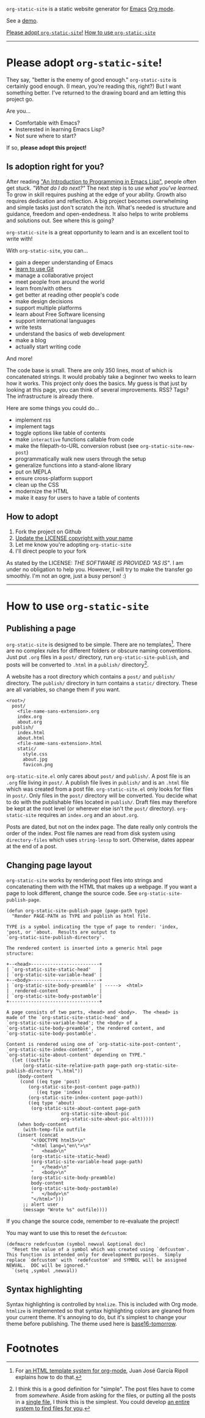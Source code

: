 =org-static-site= is a static website generator for [[https://www.gnu.org/software/emacs/][Emacs]] [[https://orgmode.org/][Org mode]].

See a [[https://excalamus.github.io][demo]].

[[https://github.com/excalamus/org-static-site/#please-adopt-org-static-site][Please adopt =org-static-site=!]]
[[https://github.com/excalamus/org-static-site/#how-to-use-org-static-site][How to use =org-static-site=]]
-----

* Please adopt =org-static-site=!

They say, "better is the enemy of good enough."  =org-static-site= is
certainly good enough.  (I mean, you're reading this, right?)  But I
want something better.  I've returned to the drawing board and am
letting this project go.

Are you...

- Comfortable with Emacs?
- Insterested in learning Emacs Lisp?
- Not sure where to start?

If so, *please adopt this project!*

** Is adoption right for you?
After reading [[https://www.gnu.org/software/emacs/manual/html_node/eintr/]["An Introduction to Programming in Emacs Lisp"]], people
often get stuck.  /"What do I do next?"/ The next step is to /use what
you've learned/.  To grow in skill requires pushing at the edge of
your ability.  Growth also requires dedication and reflection.  A big
project becomes overwhelming and simple tasks just don't scratch the
itch.  What's needed is structure and guidance, freedom and
open-endedness.  It also helps to write problems and solutions out.
See where this is going?

=org-static-site= is a great opportunity to learn and is an excellent
tool to write with!

With =org-static-site=, you can...

- gain a deeper understanding of Emacs
- [[https://git-scm.com/book/en/v2][learn to use Git]]
- manage a collaborative project
- meet people from around the world
- learn from/with others
- get better at reading other people's code
- make design decisions
- support multiple platforms
- learn about Free Software licensing
- support international languages
- write tests
- understand the basics of web development
- make a blog
- actually start writing code

And more!

The code base is small.  There are only 350 lines, most of which is
concatenated strings.  It would probably take a beginner two weeks to
learn how it works.  This project only does the basics.  My guess is
that just by looking at this page, you can think of several
improvements.  RSS?  Tags?  The infrastructure is already there.

Here are some things you could do...

- implement rss
- implement tags
- toggle options like table of contents
- make =interactive= functions callable from code
- make the filepath-to-URL conversion robust (see =org-static-site-new-post=)
- programmatically walk new users through the setup
- generalize functions into a stand-alone library
- put on MEPLA
- ensure cross-platform support
- clean up the CSS
- modernize the HTML
- make it easy for users to have a table of contents

** How to adopt
1. Fork the project on Github
2. [[https://softwareengineering.stackexchange.com/a/277699][Update the LICENSE copyright with your name]]
3. Let me know you're adopting =org-static-site=
4. I'll direct people to your fork

As stated by the LICENSE: /THE SOFTWARE IS PROVIDED "AS IS"/.  I am
under no obligation to help you.  However, I will try to make the
transfer go smoothly.  I'm not an ogre, just a busy person! :)

-----
* How to use =org-static-site=
** Publishing a page
=org-static-site= is designed to be simple.  There are no
templates[fn:2].  There are no complex rules for different folders or
obscure naming conventions.  Just put =.org= files in a =post/=
directory, run =org-static-site-publish=, and posts will be converted
to =.html= in a =publish/= directory[fn:1].

A website has a root directory which contains a =post/= and =publish/=
directory.  The =publish/= directory in turn contains a =static/=
directory.  These are all variables, so change them if you want.

#+begin_example
<root>/
  post/
    <file-name-sans-extension>.org
    index.org
    about.org
  publish/
    index.html
    about.html
    <file-name-sans-extension>.html
    static/
      style.css
      about.jpg
      favicon.png
#+end_example

=org-static-site.el= only cares about =post/= and =publish/=.  A post
file is an =.org= file living in =post/=.  A publish file lives in
=publish/= and is an =.html= file which was created from a post file.
=org-static-site.el= only looks for files in =post/=.  Only files in
the =post/= directory will be converted.  You decide what to do with
the publishable files located in =publish/=.  Draft files may
therefore be kept at the root level (or wherever else isn't the
=post/= directory).  =org-static-site= requires an =index.org= and an
=about.org=.

Posts are dated, but not on the index page.  The date really only
controls the order of the index.  Post file names are read from disk
system using =directory-files= which uses =string-lessp= to sort.
Otherwise, dates appear at the end of a post.

** Changing page layout
=org-static-site= works by rendering post files into strings and
concatenating them with the HTML that makes up a webpage.  If you want
a page to look different, change the source code.  See
=org-static-site-publish-page=.

#+begin_src elisp
(defun org-static-site-publish-page (page-path type)
  "Render PAGE-PATH as TYPE and publish as html file.

TYPE is a symbol indicating the type of page to render: 'index,
'post, or 'about.  Results are output to
`org-static-site-publish-directory'.

The rendered content is inserted into a generic html page
structure:

+--<head>-------------------------+
| `org-static-site-static-head'   |
| `org-static-site-variable-head' |
+--<body>-------------------------+
| `org-static-site-body-preamble' | ----->  <html>
|  rendered-content               |
| `org-static-site-body-postamble'|
+---------------------------------+

A page consists of two parts, <head> and <body>.  The <head> is
made of the `org-static-site-static-head' and
`org-static-site-variable-head'; the <body> of a
`org-static-site-body-preamble', the rendered content, and
`org-static-site-body-postamble'.

Content is rendered using one of `org-static-site-post-content',
`org-static-site-index-content', or
`org-static-site-about-content' depending on TYPE."
  (let ((outfile
	  (org-static-site-relative-path page-path org-static-site-publish-directory "\.html"))
	(body-content
	 (cond ((eq type 'post)
		(org-static-site-post-content page-path))
	       ((eq type 'index)
		(org-static-site-index-content page-path))
		((eq type 'about)
		 (org-static-site-about-content page-path
				    org-static-site-about-pic
				    org-static-site-about-pic-alt)))))
    (when body-content
      (with-temp-file outfile
	(insert (concat
		 "<!DOCTYPE html5>\n"
		 "<html lang=\"en\">\n"
		 "   <head>\n"
		 (org-static-site-static-head)
		 (org-static-site-variable-head page-path)
		 "   </head>\n"
		 "   <body>\n"
		 (org-static-site-body-preamble)
		 body-content
		 (org-static-site-body-postamble)
		 "   </body>\n"
		 "</html>")))
      ;; alert user
      (message "Wrote %s" outfile))))
#+end_src

If you change the source code, remember to re-evaluate the project!

You may want to use this to reset the =defcustom=:

#+begin_src elisp
(defmacro redefcustom (symbol newval &optional doc)
  "Reset the value of a symbol which was created using `defcustom'.
This function is intended only for development purposes.  Simply
replace `defcustom' with `redefcustom' and SYMBOL will be assigned
NEWVAL.  DOC will be ignored."
  `(setq ,symbol ,newval))
#+end_src

** Syntax highlighting
Syntax highlighting is controlled by =htmlize=.  This is included with
Org mode.  =htmlize= is implemented so that syntax highlighting colors
are gleaned from your current theme.  It's annoying to do, but it's
simplest to change your theme before publishing.  The theme used here
is [[https://emacsthemes.com/themes/base16-tomorrow-theme.html][base16-tomorrow]].

* Footnotes

[fn:1] I think this is a good definition for "simple".  The post files
have to come from /somewhere/.  Aside from asking for the files, or
putting all the posts in a [[https://endlessparentheses.com/how-i-blog-one-year-of-posts-in-a-single-org-file.html][single file]], I think this is the simplest.
You could develop [[https://github.com/novoid/lazyblorg#why-lazyblorg][an entire system to find files for you]].

[fn:2] For [[https://juanjose.garciaripoll.com/blog/org-mode-html-templates/index.html][an HTML template system for org-mode]], Juan José García
Ripoll explains how to do that.
